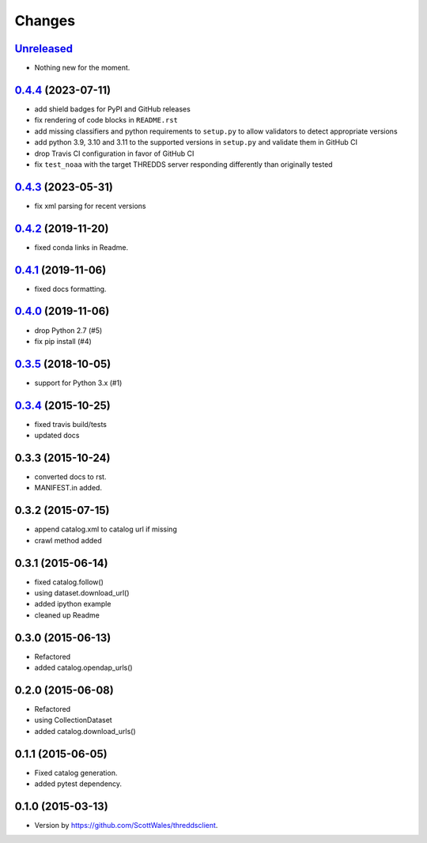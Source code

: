 =======
Changes
=======

`Unreleased <https://github.com/bird-house/threddsclient/tree/master>`_
==========================================================================================

* Nothing new for the moment.

.. _changes_0.4.4:

`0.4.4 <https://github.com/bird-house/threddsclient/tree/v0.4.4>`_ (2023-07-11)
==========================================================================================

* add shield badges for PyPI and GitHub releases
* fix rendering of code blocks in ``README.rst``
* add missing classifiers and python requirements to ``setup.py`` to allow validators to detect appropriate versions
* add python 3.9, 3.10 and 3.11 to the supported versions in ``setup.py`` and validate them in GitHub CI
* drop Travis CI configuration in favor of GitHub CI
* fix ``test_noaa`` with the target THREDDS server responding differently than originally tested

`0.4.3 <https://github.com/bird-house/threddsclient/tree/v0.4.3>`_ (2023-05-31)
==========================================================================================

* fix xml parsing for recent versions

`0.4.2 <https://github.com/bird-house/threddsclient/tree/v0.4.2>`_ (2019-11-20)
==========================================================================================

* fixed conda links in Readme.

`0.4.1 <https://github.com/bird-house/threddsclient/tree/v0.4.1>`_ (2019-11-06)
==========================================================================================

* fixed docs formatting.

`0.4.0 <https://github.com/bird-house/threddsclient/tree/v0.4.0>`_ (2019-11-06)
==========================================================================================

* drop Python 2.7 (#5)
* fix pip install (#4)

`0.3.5 <https://github.com/bird-house/threddsclient/tree/v0.3.5>`_ (2018-10-05)
==========================================================================================

* support for Python 3.x (#1)

`0.3.4 <https://github.com/bird-house/threddsclient/tree/v0.3.4>`_ (2015-10-25)
==========================================================================================

* fixed travis build/tests
* updated docs

0.3.3 (2015-10-24)
==========================================================================================

* converted docs to rst.
* MANIFEST.in added.

0.3.2 (2015-07-15)
==========================================================================================

*  append catalog.xml to catalog url if missing
*  crawl method added

0.3.1 (2015-06-14)
==========================================================================================

*  fixed catalog.follow()
*  using dataset.download_url()
*  added ipython example
*  cleaned up Readme

0.3.0 (2015-06-13)
==========================================================================================

*  Refactored
*  added catalog.opendap_urls()

0.2.0 (2015-06-08)
==========================================================================================

*  Refactored
*  using CollectionDataset
*  added catalog.download_urls()

0.1.1 (2015-06-05)
==========================================================================================

*  Fixed catalog generation.
*  added pytest dependency.

0.1.0 (2015-03-13)
==========================================================================================

*  Version by https://github.com/ScottWales/threddsclient.
